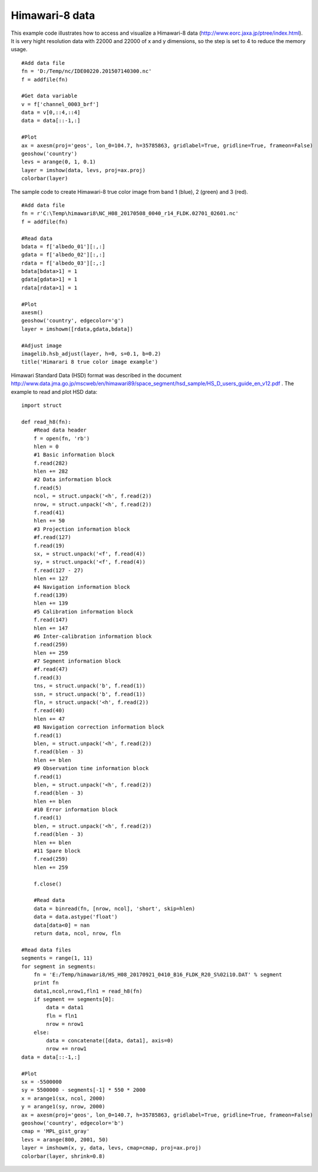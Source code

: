 .. _examples-meteoinfolab-satellite-himawari_8:

*******************
Himawari-8 data
*******************

This example code illustrates how to access and visualize a Himawari-8 data 
(http://www.eorc.jaxa.jp/ptree/index.html). It is very 
hight resolution data with 22000 and 22000 of x and y dimensions, so the step is set to 
4 to reduce the memory usage.

::

    #Add data file
    fn = 'D:/Temp/nc/IDE00220.201507140300.nc'
    f = addfile(fn)
    
    #Get data variable
    v = f['channel_0003_brf']
    data = v[0,::4,::4]
    data = data[::-1,:]
    
    #Plot
    ax = axesm(proj='geos', lon_0=104.7, h=35785863, gridlabel=True, gridline=True, frameon=False)
    geoshow('country')
    levs = arange(0, 1, 0.1)
    layer = imshow(data, levs, proj=ax.proj)
    colorbar(layer)
    
.. image:: image/himawari_8.png

The sample code to create Himawari-8 true color image from band 1 (blue), 2 (green) and 3 (red).

::

    #Add data file
    fn = r'C:\Temp\himawari8\NC_H08_20170508_0040_r14_FLDK.02701_02601.nc'
    f = addfile(fn)
    
    #Read data
    bdata = f['albedo_01'][:,:]
    gdata = f['albedo_02'][:,:]
    rdata = f['albedo_03'][:,:]
    bdata[bdata>1] = 1
    gdata[gdata>1] = 1
    rdata[rdata>1] = 1
    
    #Plot
    axesm()
    geoshow('country', edgecolor='g')
    layer = imshowm([rdata,gdata,bdata])
    
    #Adjust image
    imagelib.hsb_adjust(layer, h=0, s=0.1, b=0.2)
    title('Himarari 8 true color image example')
    
.. image:: ../../../_static/himawari8_true_color.png

Himawari Standard Data (HSD) format was described in the document
http://www.data.jma.go.jp/mscweb/en/himawari89/space_segment/hsd_sample/HS_D_users_guide_en_v12.pdf .
The example to read and plot HSD data:

::

    import struct

    def read_h8(fn):
        #Read data header    
        f = open(fn, 'rb')
        hlen = 0
        #1 Basic information block
        f.read(282)
        hlen += 282
        #2 Data information block
        f.read(5)
        ncol, = struct.unpack('<h', f.read(2))
        nrow, = struct.unpack('<h', f.read(2))
        f.read(41)
        hlen += 50
        #3 Projection information block
        #f.read(127)
        f.read(19)
        sx, = struct.unpack('<f', f.read(4))
        sy, = struct.unpack('<f', f.read(4))
        f.read(127 - 27)
        hlen += 127
        #4 Navigation information block
        f.read(139)
        hlen += 139
        #5 Calibration information block
        f.read(147)
        hlen += 147
        #6 Inter-calibration information block
        f.read(259)
        hlen += 259
        #7 Segment information block
        #f.read(47)
        f.read(3)
        tns, = struct.unpack('b', f.read(1))
        ssn, = struct.unpack('b', f.read(1))
        fln, = struct.unpack('<h', f.read(2))
        f.read(40)
        hlen += 47
        #8 Navigation correction information block
        f.read(1)
        blen, = struct.unpack('<h', f.read(2))
        f.read(blen - 3)
        hlen += blen
        #9 Observation time information block
        f.read(1)
        blen, = struct.unpack('<h', f.read(2))
        f.read(blen - 3)
        hlen += blen
        #10 Error information block
        f.read(1)
        blen, = struct.unpack('<h', f.read(2))
        f.read(blen - 3)
        hlen += blen
        #11 Spare block
        f.read(259)
        hlen += 259
        
        f.close()

        #Read data
        data = binread(fn, [nrow, ncol], 'short', skip=hlen)
        data = data.astype('float')
        data[data<0] = nan
        return data, ncol, nrow, fln

    #Read data files
    segments = range(1, 11)
    for segment in segments:
        fn = 'E:/Temp/himawari8/HS_H08_20170921_0410_B16_FLDK_R20_S%02i10.DAT' % segment
        print fn
        data1,ncol,nrow1,fln1 = read_h8(fn)
        if segment == segments[0]:
            data = data1
            fln = fln1
            nrow = nrow1
        else:
            data = concatenate([data, data1], axis=0)
            nrow += nrow1
    data = data[::-1,:]
        
    #Plot
    sx = -5500000
    sy = 5500000 - segments[-1] * 550 * 2000
    x = arange1(sx, ncol, 2000)
    y = arange1(sy, nrow, 2000)
    ax = axesm(proj='geos', lon_0=140.7, h=35785863, gridlabel=True, gridline=True, frameon=False)
    geoshow('country', edgecolor='b')
    cmap = 'MPL_gist_gray'
    levs = arange(800, 2001, 50)
    layer = imshowm(x, y, data, levs, cmap=cmap, proj=ax.proj)
    colorbar(layer, shrink=0.8)
    
.. image:: ../../../_static/himawari8_hsd.png